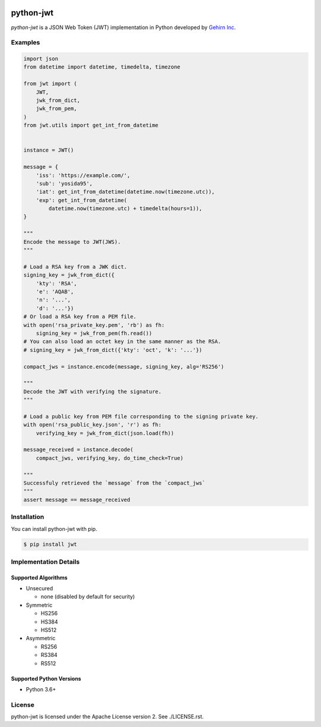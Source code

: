.. image:: https://travis-ci.org/GehirnInc/python-jwt.svg?branch=master
    :target: https://travis-ci.org/GehirnInc/python-jwt
.. image:: https://coveralls.io/repos/GehirnInc/python-jwt/badge.png?branch=master
    :target:  https://coveralls.io/r/GehirnInc/python-jwt?branch=master
.. image:: https://badge.fury.io/py/jwt.svg?dummy
    :target: http://badge.fury.io/py/jwt

python-jwt
==========

*python-jwt* is a JSON Web Token (JWT) implementation in Python developed by `Gehirn Inc`_.


Examples
--------

.. code-block:: python

   import json
   from datetime import datetime, timedelta, timezone

   from jwt import (
       JWT,
       jwk_from_dict,
       jwk_from_pem,
   )
   from jwt.utils import get_int_from_datetime


   instance = JWT()

   message = {
       'iss': 'https://example.com/',
       'sub': 'yosida95',
       'iat': get_int_from_datetime(datetime.now(timezone.utc)),
       'exp': get_int_from_datetime(
           datetime.now(timezone.utc) + timedelta(hours=1)),
   }

   """
   Encode the message to JWT(JWS).
   """

   # Load a RSA key from a JWK dict.
   signing_key = jwk_from_dict({
       'kty': 'RSA',
       'e': 'AQAB',
       'n': '...',
       'd': '...'})
   # Or load a RSA key from a PEM file.
   with open('rsa_private_key.pem', 'rb') as fh:
       signing_key = jwk_from_pem(fh.read())
   # You can also load an octet key in the same manner as the RSA.
   # signing_key = jwk_from_dict({'kty': 'oct', 'k': '...'})

   compact_jws = instance.encode(message, signing_key, alg='RS256')

   """
   Decode the JWT with verifying the signature.
   """

   # Load a public key from PEM file corresponding to the signing private key.
   with open('rsa_public_key.json', 'r') as fh:
       verifying_key = jwk_from_dict(json.load(fh))

   message_received = instance.decode(
       compact_jws, verifying_key, do_time_check=True)

   """
   Successfuly retrieved the `message` from the `compact_jws`
   """
   assert message == message_received


Installation
------------

You can install python-jwt with pip.

.. code-block:: shell

   $ pip install jwt


Implementation Details
-------------------------

Supported Algorithms
~~~~~~~~~~~~~~~~~~~~

- Unsecured

  - none (disabled by default for security)

- Symmetric

  - HS256
  - HS384
  - HS512

- Asymmetric

  - RS256
  - RS384
  - RS512

Supported Python Versions
~~~~~~~~~~~~~~~~~~~~~~~~~

- Python 3.6+


License
-------
python-jwt is licensed under the Apache License version 2.  See ./LICENSE.rst.


.. _Gehirn Inc: http://www.gehirn.co.jp/


